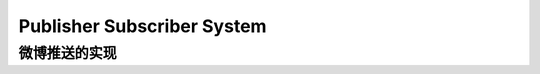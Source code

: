 .. _dist-sys-publisher-subscriber-system:

Publisher Subscriber System
==============================================================================


微博推送的实现
------------------------------------------------------------------------------

